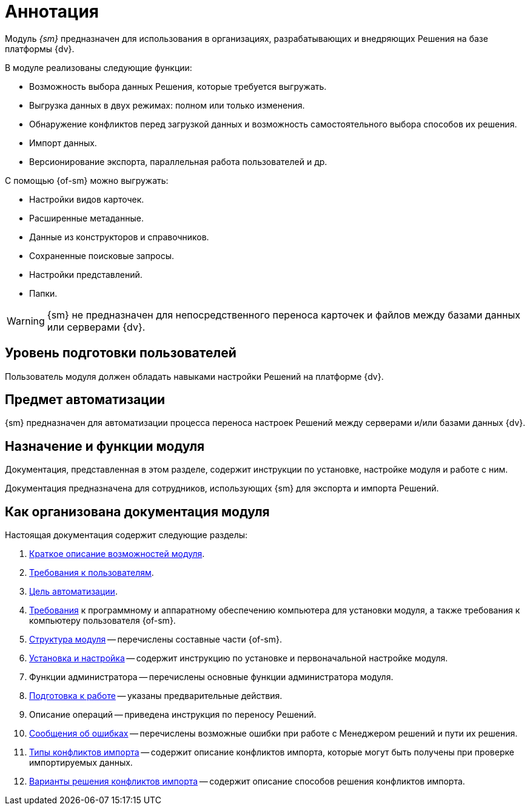 = Аннотация

[#general-info]
Модуль _{sm}_ предназначен для использования в организациях, разрабатывающих и внедряющих Решения на базе платформы {dv}.

.В модуле реализованы следующие функции:
* Возможность выбора данных Решения, которые требуется выгружать.
* Выгрузка данных в двух режимах: полном или только изменения.
* Обнаружение конфликтов перед загрузкой данных и возможность самостоятельного выбора способов их решения.
* Импорт данных.
* Версионирование экспорта, параллельная работа пользователей и др.

.С помощью {of-sm} можно выгружать:
* Настройки видов карточек.
* Расширенные метаданные.
* Данные из конструкторов и справочников.
* Сохраненные поисковые запросы.
* Настройки представлений.
* Папки.

WARNING: {sm} не предназначен для непосредственного переноса карточек и файлов между базами данных или серверами {dv}.

[#user-level]
== Уровень подготовки пользователей

Пользователь модуля должен обладать навыками настройки Решений на платформе {dv}.

[#automation]
== Предмет автоматизации

{sm} предназначен для автоматизации процесса переноса настроек Решений между серверами и/или базами данных {dv}.

[#purpose]
== Назначение и функции модуля

Документация, представленная в этом разделе, содержит инструкции по установке, настройке модуля и работе с ним.

Документация предназначена для сотрудников, использующих {sm} для экспорта и импорта Решений.

[#arrangement]
== Как организована документация модуля

.Настоящая документация содержит следующие разделы:
. <<general-info,Краткое описание возможностей модуля>>.
. <<user-level,Требования к пользователям>>.
. <<automation,Цель автоматизации>>.
. xref:requirements.adoc[Требования] к программному и аппаратному обеспечению компьютера для установки модуля, а также требования к компьютеру пользователя {of-sm}.
. xref:module-structure.adoc[Структура модуля] -- перечислены составные части {of-sm}.
. xref:admin:install.adoc[Установка и настройка] -- содержит инструкцию по установке и первоначальной настройке модуля.
. Функции администратора -- перечислены основные функции администратора модуля.
. xref:user:preparation.adoc[Подготовка к работе] -- указаны предварительные действия.
. Описание операций -- приведена инструкция по переносу Решений.
. xref:user:error-messages.adoc[Сообщения об ошибках] -- перечислены возможные ошибки при работе с Менеджером решений и пути их решения.
. xref:user:conflicts.adoc#types[Типы конфликтов импорта] -- содержит описание конфликтов импорта, которые могут быть получены при проверке импортируемых данных.
. xref:user:conflicts.adoc#resolution[Варианты решения конфликтов импорта] -- содержит описание способов решения конфликтов импорта.
